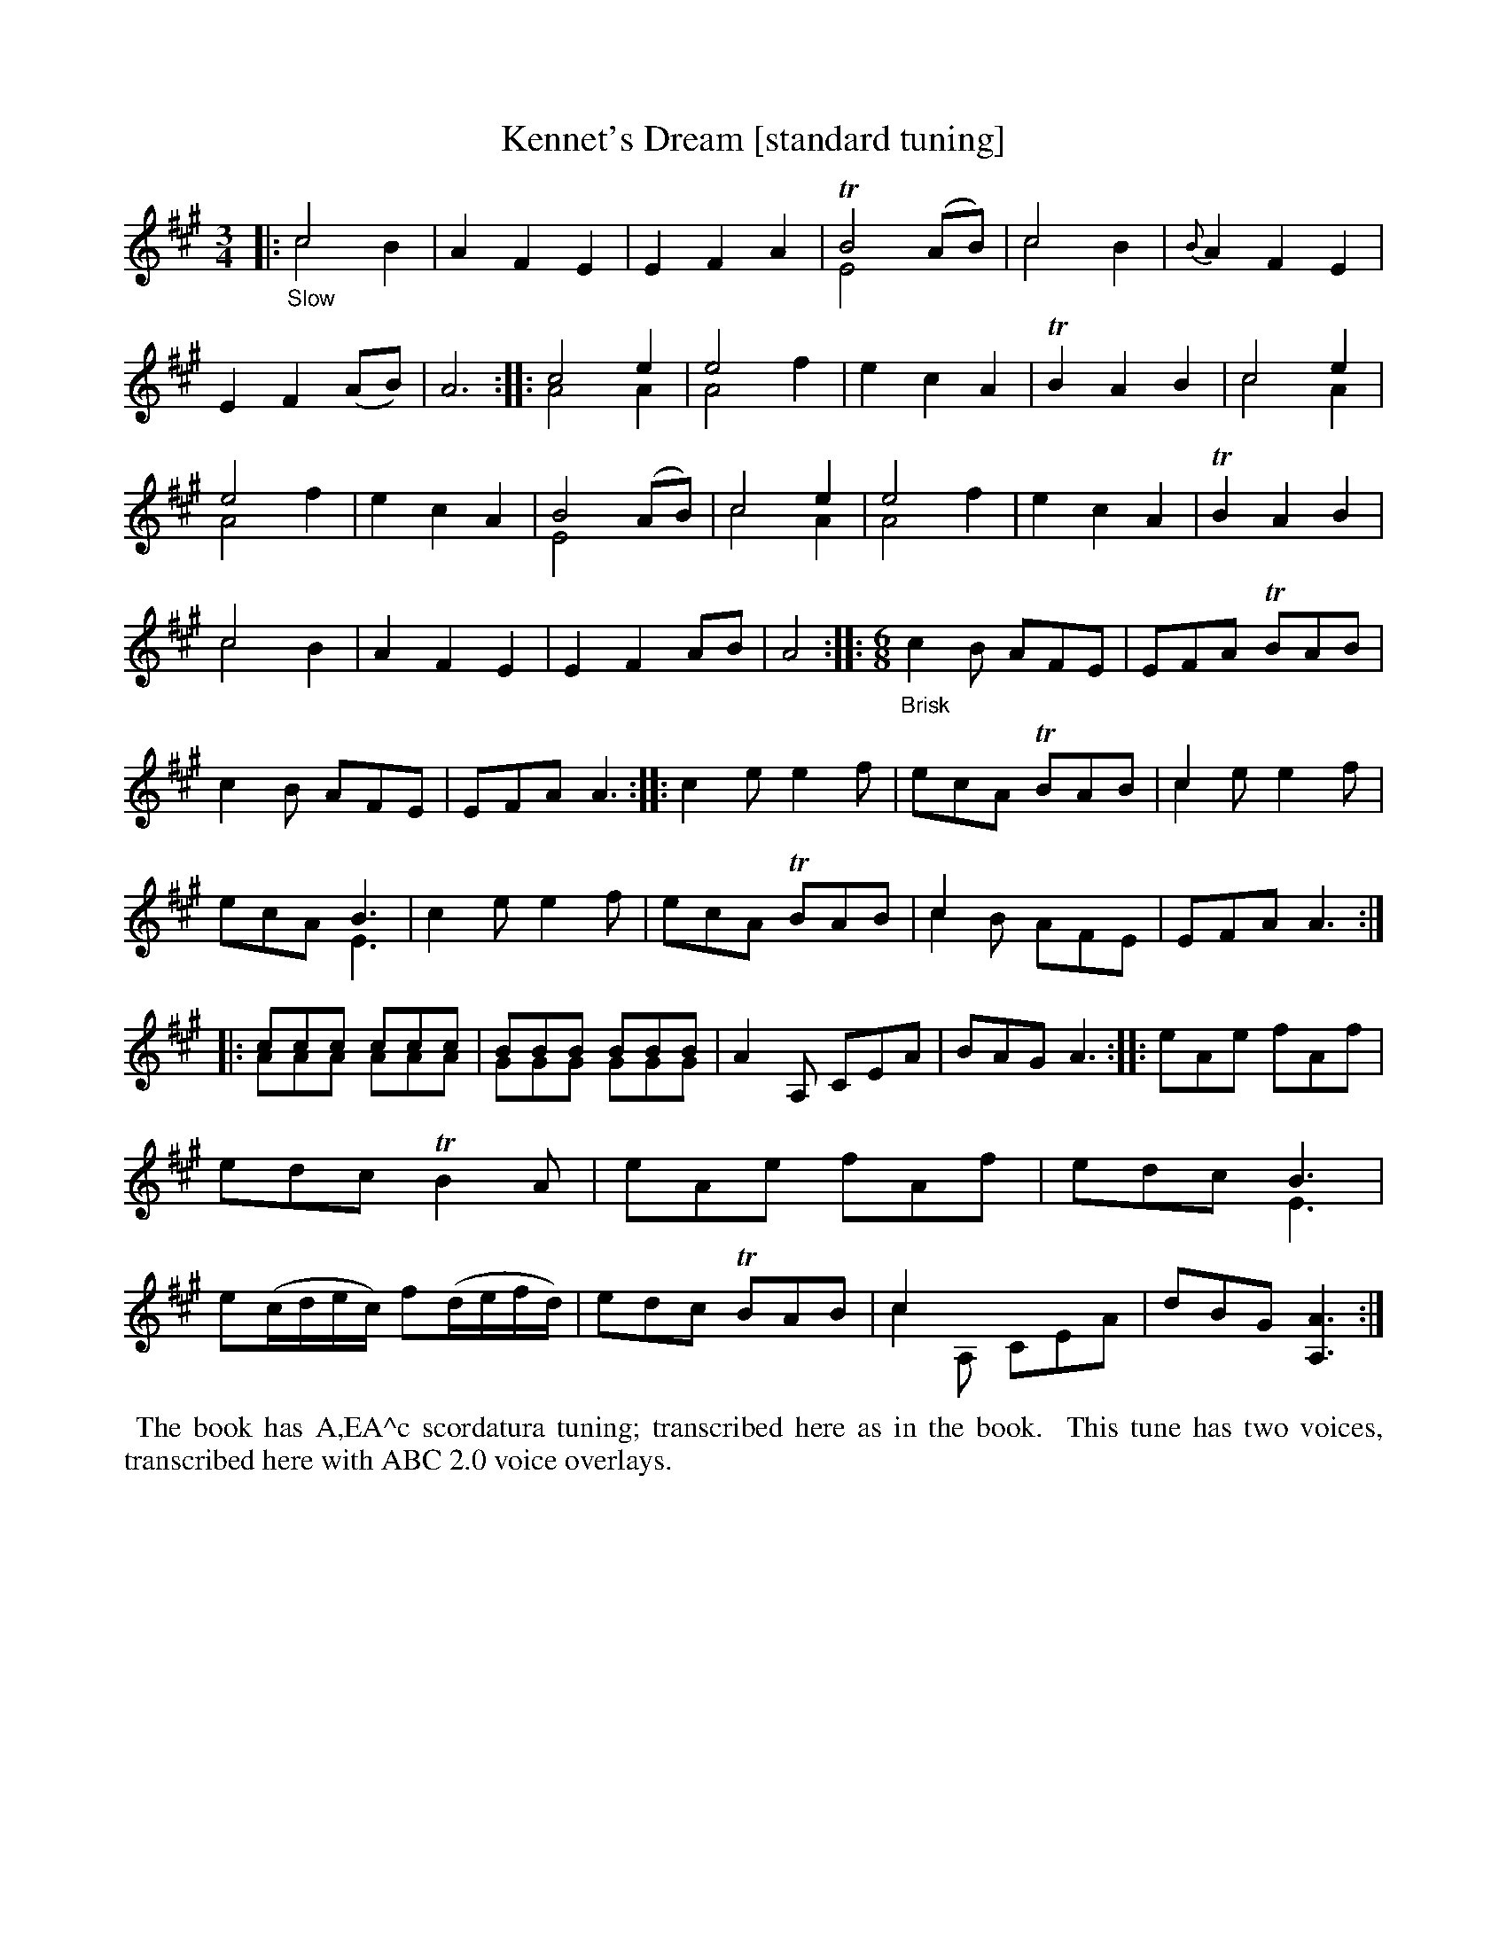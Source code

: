 X: 21060
T: Kennet's Dream [standard tuning]
%R: air, waltz, jig
B: James Oswald "The Caledonian Pocket Companion" v.2 p.106 #1 [scordatura]
Z: 2019 John Chambers <jc:trillian.mit.edu>
N: The book has A,EA^c scordatura tuning, and the tune uses two-voice notation.
N: This transcription is as in the book, for ABC version 2 software.
M: 3/4
L: 1/8
K: A
%%continueall 1
|:"_Slow"\
c4 x2 & c4 B2 | A2 F2 E2 | E2 F2 A2 | TB4 (AB) & E4 x2 | c4 x2 & c4 B2 | {B}A2 F2 E2 |
E2 F2 (AB) | A6 :: c4 e2 & A4 A2 | e4 x2 & A4 f2 | e2 c2 A2 | TB2 A2 B2| c4 e2 & c4 A2 | e4 x2 & A4 f2 |
e2 c2 A2 | B4 (AB) & E4 x2 | c4 e2 & c4 A2 | e4 x2 & A4 f2 | e2 c2 A2 | TB2 A2 B2 | c4 x2 & c4 B2 | A2 F2 E2 |
E2 F2 AB | A4 :: "_Brisk" [M:6/8] c2B AFE | EFA TBAB | c2B AFE |
EFA A3 :: c2e e2f | ecA TBAB | c2x x3 & c2e e2f | x3 B3 & ecA E3 |
c2e e2f | ecA TBAB | c2x x3 & c2B AFE | EFA A3 ::
ccc ccc & AAA AAA | BBB BBB & GGG GGG | A2A, CEA| BAG A3 ::
eAe fAf | edc TB2A | eAe fAf | x3 B3 & edc E3 |
e(c/d/e/c/) f(d/e/f/d/) | edc TBAB | c2x x3 & c2A, CEA | dBG [A3A,3]:|
%%begintext align
%% The book has A,EA^c scordatura tuning; transcribed here as in the book.
%% This tune has two voices, transcribed here with ABC 2.0 voice overlays.
%%endtext
